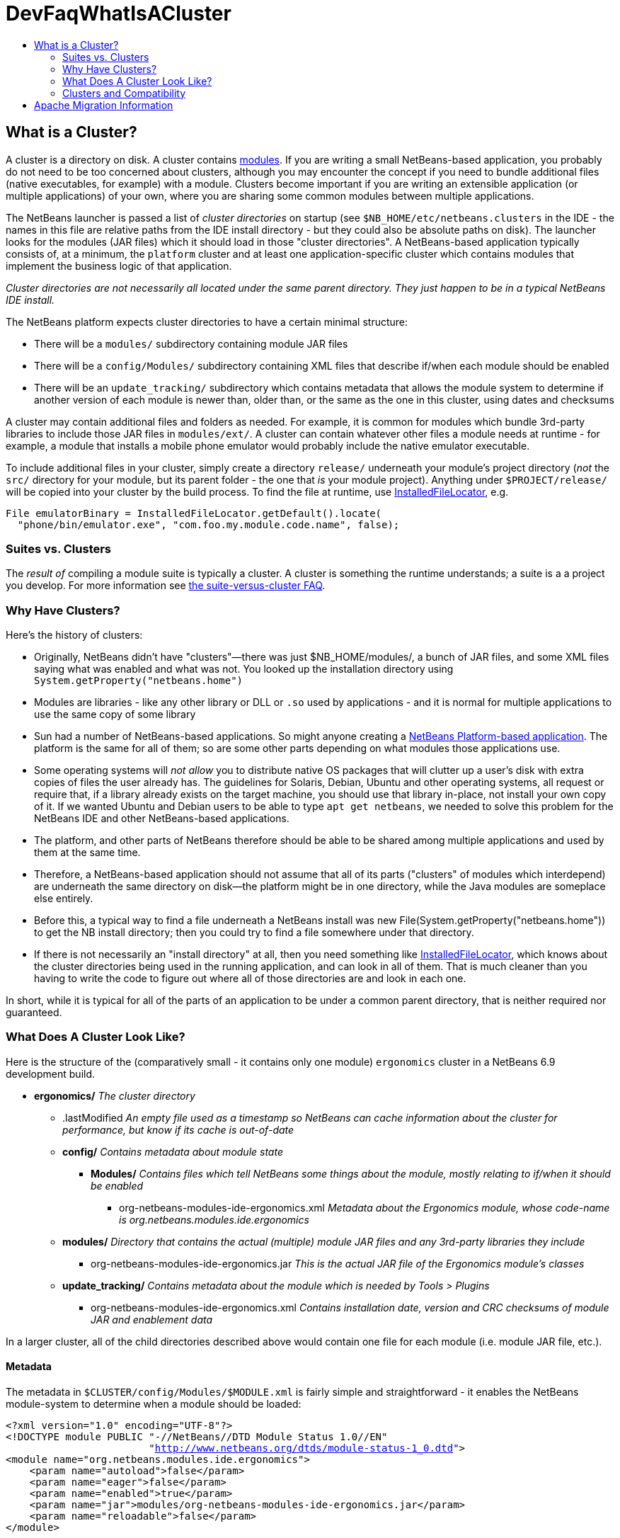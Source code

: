 // 
//     Licensed to the Apache Software Foundation (ASF) under one
//     or more contributor license agreements.  See the NOTICE file
//     distributed with this work for additional information
//     regarding copyright ownership.  The ASF licenses this file
//     to you under the Apache License, Version 2.0 (the
//     "License"); you may not use this file except in compliance
//     with the License.  You may obtain a copy of the License at
// 
//       http://www.apache.org/licenses/LICENSE-2.0
// 
//     Unless required by applicable law or agreed to in writing,
//     software distributed under the License is distributed on an
//     "AS IS" BASIS, WITHOUT WARRANTIES OR CONDITIONS OF ANY
//     KIND, either express or implied.  See the License for the
//     specific language governing permissions and limitations
//     under the License.
//

= DevFaqWhatIsACluster
:jbake-type: wiki
:jbake-tags: wiki, devfaq, needsreview
:jbake-status: published
:keywords: Apache NetBeans wiki DevFaqWhatIsACluster
:description: Apache NetBeans wiki DevFaqWhatIsACluster
:toc: left
:toc-title:
:syntax: true

== What is a Cluster?

A cluster is a directory on disk.  A cluster contains xref:DevFaqWhatIsAModule.adoc[modules].  If you are writing a small NetBeans-based application, you probably do not need to be too concerned about clusters, although you may encounter the concept if you need to bundle additional files (native executables, for example) with a module.  Clusters become important if you are writing an extensible application (or multiple applications) of your own, where you are sharing some common modules between multiple applications.

The NetBeans launcher is passed a list of _cluster directories_ on startup (see `$NB_HOME/etc/netbeans.clusters` in the IDE - the names in this file are relative paths from the IDE install directory - but they could also be absolute paths on disk).  The launcher looks for the modules (JAR files) which it should load in those &quot;cluster directories&quot;.  A NetBeans-based application typically consists of, at a minimum, the `platform` cluster and at least one application-specific cluster which contains modules that implement the business logic of that application.

_Cluster directories are not necessarily all located under the same parent directory. They just happen to be in a typical NetBeans IDE install._

The NetBeans platform expects cluster directories to have a certain minimal structure:

* There will be a `modules/` subdirectory containing module JAR files
* There will be a `config/Modules/` subdirectory containing XML files that describe if/when each module should be enabled
* There will be an `update_tracking/` subdirectory which contains metadata that allows the module system to determine if another version of each module is newer than, older than, or the same as the one in this cluster, using dates and checksums

A cluster may contain additional files and folders as needed.  For example, it is common for modules which bundle 3rd-party libraries to include those JAR files in `modules/ext/`.  A cluster can contain whatever other files a module needs at runtime - for example, a module that installs a mobile phone emulator would probably include the native emulator executable.

To include additional files in your cluster, simply create a directory `release/` underneath your module's project directory (_not_ the `src/` directory for your module, but its parent folder - the one that _is_ your module project).  Anything under `$PROJECT/release/` will be copied into your cluster by the build process.  To find the file at runtime, use link:http://bits.netbeans.org/dev/javadoc/org-openide-modules/org/openide/modules/InstalledFileLocator.html[InstalledFileLocator], e.g.

[source,java]
----

File emulatorBinary = InstalledFileLocator.getDefault().locate(
  "phone/bin/emulator.exe", "com.foo.my.module.code.name", false);
----

=== Suites vs. Clusters

The _result of_ compiling a module suite is typically a cluster. A cluster is something the runtime understands; a suite is a a project you develop.  For more information see xref:DevFaqSuitesVsClusters.adoc[the suite-versus-cluster FAQ].

=== Why Have Clusters?

Here's the history of clusters:

* Originally, NetBeans didn't have "clusters"&mdash;there was just $NB_HOME/modules/, a bunch of JAR files, and some XML files saying what was enabled and what was not.  You looked up the installation directory using `System.getProperty(&quot;netbeans.home&quot;)`
* Modules are libraries - like any other library or DLL or `.so` used by applications - and it is normal for multiple applications to use the same copy of some library
* Sun had a number of NetBeans-based applications. So might anyone creating a link:http://platform.netbeans.org[NetBeans Platform-based application].  The platform is the same for all of them;  so are some other parts depending on what modules those applications use.  
* Some operating systems will _not allow_ you to distribute native OS packages that will clutter up a user's disk with extra copies of files the user already has.  The guidelines for Solaris, Debian, Ubuntu and other operating systems, all request or require that, if a library already exists on the target machine, you should use that library in-place, not install your own copy of it.  If we wanted Ubuntu and Debian users to be able to type `apt get netbeans`, we needed to solve this problem for the NetBeans IDE and other NetBeans-based applications.
* The platform, and other parts of NetBeans therefore should be able to be shared among multiple applications and used by them at the same time.
* Therefore, a NetBeans-based application should not assume that all of its parts ("clusters" of modules which interdepend) are underneath the same directory on disk&mdash;the platform might be in one directory, while the Java modules are someplace else entirely.
* Before this, a typical way to find a file underneath a NetBeans install was new File(System.getProperty("netbeans.home")) to get the NB install directory;  then you could try to find a file somewhere under that directory.
* If there is not necessarily an "install directory" at all, then you need something like link:http://bits.netbeans.org/dev/javadoc/org-openide-modules/org/openide/modules/InstalledFileLocator.html[InstalledFileLocator], which knows about the cluster directories being used in the running application, and can look in all of them.  That is much cleaner than you having to write the code to figure out where all of those directories are and look in each one.

In short, while it is typical for all of the parts of an application to be under a common parent directory, that is neither required nor guaranteed.

=== What Does A Cluster Look Like?

Here is the structure of the (comparatively small - it contains only one module) `ergonomics` cluster in a NetBeans 6.9 development build.

* *ergonomics/* _The cluster directory_
** .lastModified _An empty file used as a timestamp so NetBeans can cache information about the cluster for performance, but know if its cache is out-of-date_
** *config/* _Contains metadata about module state_
*** *Modules/* _Contains files which tell NetBeans some things about the module, mostly relating to if/when it should be enabled_
**** org-netbeans-modules-ide-ergonomics.xml _Metadata about the Ergonomics module, whose code-name is org.netbeans.modules.ide.ergonomics_
** *modules/* _Directory that contains the actual (multiple) module JAR files and any 3rd-party libraries they include_
*** org-netbeans-modules-ide-ergonomics.jar _This is the actual JAR file of the Ergonomics module's classes_
** *update_tracking/* _Contains metadata about the module which is needed by Tools > Plugins_
*** org-netbeans-modules-ide-ergonomics.xml _Contains installation date, version and CRC checksums of module JAR and enablement data_


In a larger cluster, all of the child directories described above would contain one file for each module (i.e. module JAR file, etc.).

==== Metadata

The metadata in `$CLUSTER/config/Modules/$MODULE.xml` is fairly simple and straightforward - it enables the NetBeans module-system to determine when a module should be loaded:

[source,xml,subs="verbatim,macros"]
----

<?xml version="1.0" encoding="UTF-8"?>
<!DOCTYPE module PUBLIC "-//NetBeans//DTD Module Status 1.0//EN"
                        "link:http://www.netbeans.org/dtds/module-status-1_0.dtd[http://www.netbeans.org/dtds/module-status-1_0.dtd]">
<module name="org.netbeans.modules.ide.ergonomics">
    <param name="autoload">false</param>
    <param name="eager">false</param>
    <param name="enabled">true</param>
    <param name="jar">modules/org-netbeans-modules-ide-ergonomics.jar</param>
    <param name="reloadable">false</param>
</module>
----

Similarly, the metadata in `$CLUSTER/update_tracking/$MODULE.xml` contains data about the module generated when it is installed:

[source,xml]
----

<?xml version="1.0" encoding="UTF-8"?>
<module codename="org.netbeans.modules.ide.ergonomics">
    <module_version install_time="1266357743218" last="true"
                    origin="installer" specification_version="1.7">
        <file crc="3871934416"
              name="config/Modules/org-netbeans-modules-ide-ergonomics.xml"/>
        <file crc="1925067367"
              name="modules/org-netbeans-modules-ide-ergonomics.jar"/>
    </module_version>
</module>
----

This data allows the *Tools > Plugins* updater functionality to determine if the version of the module on an update server is a newer version than the copy which the user has installed, so that it can decide if it should offer an update.  More importantly, since this is done with checksums, it can do this check without sending data about what is on the user's machine to a remote server, users privacy is maintained.

=== Clusters and Compatibility

A _cluster_ is a compatibility unit and has a version. It is set of modules that is developed by the same group of people, built and released at one time.

Most of the reasoning that lead to creation of the concept can be found in:
link:http://platform.netbeans.org/articles/installation.html[Installation Structure]

== Apache Migration Information

The content in this page was kindly donated by Oracle Corp. to the
Apache Software Foundation.

This page was exported from link:http://wiki.netbeans.org/DevFaqWhatIsACluster[http://wiki.netbeans.org/DevFaqWhatIsACluster] , 
that was last modified by NetBeans user Jglick 
on 2010-06-14T19:56:39Z.


*NOTE:* This document was automatically converted to the AsciiDoc format on 2018-02-07, and needs to be reviewed.
